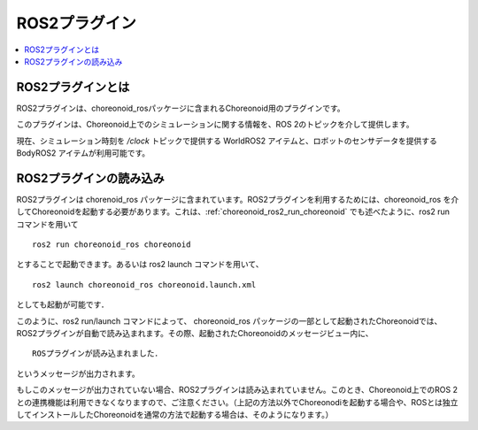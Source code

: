 ROS2プラグイン
==============

.. contents::
   :local:

.. highlight:: sh

ROS2プラグインとは
-----------------

ROS2プラグインは、choreonoid_rosパッケージに含まれるChoreonoid用のプラグインです。

このプラグインは、Choreonoid上でのシミュレーションに関する情報を、ROS 2のトピックを介して提供します。

現在、シミュレーション時刻を `/clock` トピックで提供する WorldROS2 アイテムと、ロボットのセンサデータを提供する BodyROS2 アイテムが利用可能です。


ROS2プラグインの読み込み
------------------------

ROS2プラグインは chorenoid_ros パッケージに含まれています。ROS2プラグインを利用するためには、choreonoid_ros を介してChoreonoidを起動する必要があります。これは、:ref:`choreonoid_ros2_run_choreonoid` でも述べたように、ros2 run コマンドを用いて ::

   ros2 run choreonoid_ros choreonoid

とすることで起動できます。あるいは ros2 launch コマンドを用いて、 ::

   ros2 launch choreonoid_ros choreonoid.launch.xml

としても起動が可能です．


このように、ros2 run/launch コマンドによって、 choreonoid_ros パッケージの一部として起動されたChoreonoidでは、ROS2プラグインが自動で読み込まれます。その際、起動されたChoreonoidのメッセージビュー内に、 ::

   ROSプラグインが読み込まれました．

というメッセージが出力されます。

..  もしくは）ROS2-plugin has been activated.

もしこのメッセージが出力されていない場合、ROS2プラグインは読み込まれていません。このとき、Choreonoid上でのROS 2との連携機能は利用できなくなりますので、ご注意ください。（上記の方法以外でChoreonodiを起動する場合や、ROSとは独立してインストールしたChoreonoidを通常の方法で起動する場合は、そのようになります。）
